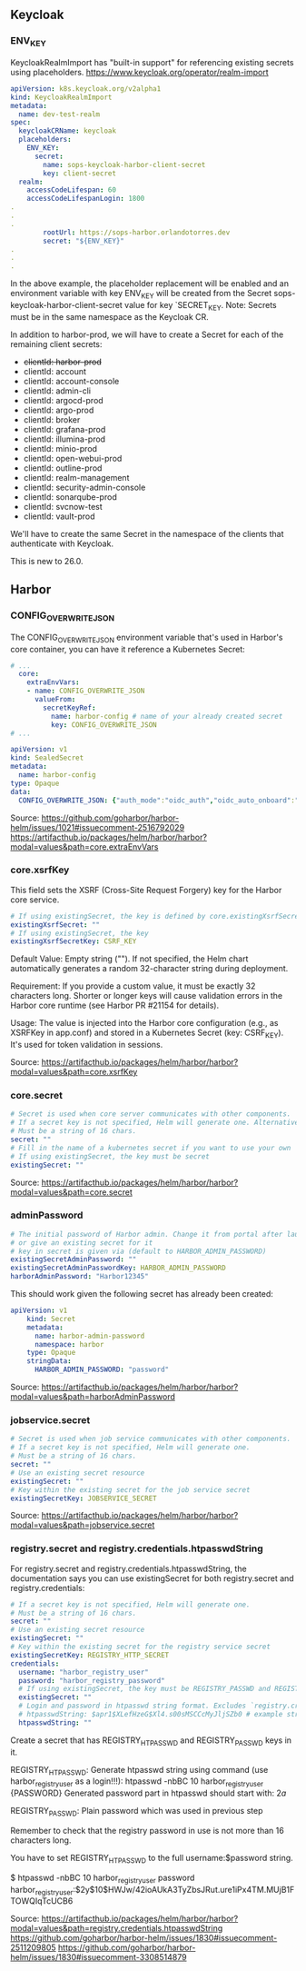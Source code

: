 ** Keycloak
*** ENV_KEY

KeycloakRealmImport has "built-in support" for referencing existing
secrets using placeholders.
https://www.keycloak.org/operator/realm-import

#+begin_src yaml
apiVersion: k8s.keycloak.org/v2alpha1
kind: KeycloakRealmImport
metadata:
  name: dev-test-realm
spec:
  keycloakCRName: keycloak
  placeholders:
    ENV_KEY:
      secret:
        name: sops-keycloak-harbor-client-secret
        key: client-secret
  realm:
    accessCodeLifespan: 60
    accessCodeLifespanLogin: 1800
.
.
.
        rootUrl: https://sops-harbor.orlandotorres.dev
        secret: "${ENV_KEY}"
.
.
.
#+end_src

In the above example, the placeholder replacement will be enabled and
an environment variable with key ENV_KEY will be created from the
Secret sops-keycloak-harbor-client-secret value for key
`SECRET_KEY. Note: Secrets must be in the same namespace as the
Keycloak CR.

In addition to harbor-prod, we will have to create a Secret for each
of the remaining client secrets:
- +clientId: harbor-prod+
- clientId: account
- clientId: account-console
- clientId: admin-cli
- clientId: argocd-prod
- clientId: argo-prod
- clientId: broker
- clientId: grafana-prod
- clientId: illumina-prod
- clientId: minio-prod
- clientId: open-webui-prod
- clientId: outline-prod
- clientId: realm-management
- clientId: security-admin-console
- clientId: sonarqube-prod
- clientId: svcnow-test
- clientId: vault-prod

We'll have to create the same Secret in the namespace of the clients
that authenticate with Keycloak.

This is new to 26.0.

** Harbor
*** CONFIG_OVERWRITE_JSON

The CONFIG_OVERWRITE_JSON environment variable that's used in Harbor's
core container, you can have it reference a Kubernetes Secret:

#+begin_src yaml
# ...
  core:
    extraEnvVars:
    - name: CONFIG_OVERWRITE_JSON
      valueFrom:
        secretKeyRef:
          name: harbor-config # name of your already created secret
          key: CONFIG_OVERWRITE_JSON
# ...

apiVersion: v1
kind: SealedSecret
metadata:
  name: harbor-config
type: Opaque
data:
  CONFIG_OVERWRITE_JSON: {"auth_mode":"oidc_auth","oidc_auto_onboard":"true","oidc_endpoint":"https://example.com/oidc/$
#+end_src

Source:
https://github.com/goharbor/harbor-helm/issues/1021#issuecomment-2516792029
https://artifacthub.io/packages/helm/harbor/harbor?modal=values&path=core.extraEnvVars

*** core.xsrfKey

This field sets the XSRF (Cross-Site Request Forgery) key for the
Harbor core service.

#+begin_src yaml
# If using existingSecret, the key is defined by core.existingXsrfSecretKey
existingXsrfSecret: ""
# If using existingSecret, the key
existingXsrfSecretKey: CSRF_KEY
#+end_src

Default Value: Empty string (""). If not specified, the Helm chart
automatically generates a random 32-character string during
deployment.

Requirement: If you provide a custom value, it must be exactly 32
characters long. Shorter or longer keys will cause validation errors
in the Harbor core runtime (see Harbor PR #21154 for details).

Usage: The value is injected into the Harbor core configuration (e.g.,
as XSRFKey in app.conf) and stored in a Kubernetes Secret (key:
CSRF_KEY). It's used for token validation in sessions.

Source:
https://artifacthub.io/packages/helm/harbor/harbor?modal=values&path=core.xsrfKey

*** core.secret

#+begin_src yaml
  # Secret is used when core server communicates with other components.
  # If a secret key is not specified, Helm will generate one. Alternatively set existingSecret to use an existing secre$
  # Must be a string of 16 chars.
  secret: ""
  # Fill in the name of a kubernetes secret if you want to use your own
  # If using existingSecret, the key must be secret
  existingSecret: ""
#+end_src

Source:
https://artifacthub.io/packages/helm/harbor/harbor?modal=values&path=core.secret

*** adminPassword

#+begin_src yaml
# The initial password of Harbor admin. Change it from portal after launching Harbor
# or give an existing secret for it
# key in secret is given via (default to HARBOR_ADMIN_PASSWORD)
existingSecretAdminPassword: ""
existingSecretAdminPasswordKey: HARBOR_ADMIN_PASSWORD
harborAdminPassword: "Harbor12345"
#+end_src

This should work given the following secret has already been created:

#+begin_src yaml
apiVersion: v1
    kind: Secret
    metadata:
      name: harbor-admin-password
      namespace: harbor
    type: Opaque
    stringData:
      HARBOR_ADMIN_PASSWORD: "password"
#+end_src

Source:
https://artifacthub.io/packages/helm/harbor/harbor?modal=values&path=harborAdminPassword

*** jobservice.secret

#+begin_src yaml
  # Secret is used when job service communicates with other components.
  # If a secret key is not specified, Helm will generate one.
  # Must be a string of 16 chars.
  secret: ""
  # Use an existing secret resource
  existingSecret: ""
  # Key within the existing secret for the job service secret
  existingSecretKey: JOBSERVICE_SECRET
#+end_src

Source:
https://artifacthub.io/packages/helm/harbor/harbor?modal=values&path=jobservice.secret

*** registry.secret and registry.credentials.htpasswdString

For registry.secret and registry.credentials.htpasswdString, the
documentation says you can use existingSecret for both registry.secret
and registry.credentials:

#+begin_src yaml
  # If a secret key is not specified, Helm will generate one.
  # Must be a string of 16 chars.
  secret: ""
  # Use an existing secret resource
  existingSecret: ""
  # Key within the existing secret for the registry service secret
  existingSecretKey: REGISTRY_HTTP_SECRET
  credentials:
    username: "harbor_registry_user"
    password: "harbor_registry_password"
    # If using existingSecret, the key must be REGISTRY_PASSWD and REGISTRY_HTPASSWD
    existingSecret: ""
    # Login and password in htpasswd string format. Excludes `registry.credentials.username`  and `registry.credentials.password`. May come $
    # htpasswdString: $apr1$XLefHzeG$Xl4.s00sMSCCcMyJljSZb0 # example string
    htpasswdString: ""
#+end_src

Create a secret that has REGISTRY_HTPASSWD and REGISTRY_PASSWD keys in it.

REGISTRY_HTPASSWD: Generate htpasswd string using command (use
harbor_registry_user as a login!!!): htpasswd -nbBC 10
harbor_registry_user {PASSWORD} Generated password part in htpasswd
should start with: $2a$

REGISTRY_PASSWD: Plain password which was used in previous step

Remember to check that the registry password in use is not more than 16 characters long.

You have to set REGISTRY_HTPASSWD to the full username:$password string.

# Create the password:
$ htpasswd -nbBC 10 harbor_registry_user password
harbor_registry_user:$2y$10$HWJw/42ioAUkA3TyZbsJRut.ure1iPx4TM.MUjB1FTOWQIqTcUCB6

Source:
https://artifacthub.io/packages/helm/harbor/harbor?modal=values&path=registry.credentials.htpasswdString
https://github.com/goharbor/harbor-helm/issues/1830#issuecomment-2511209805
https://github.com/goharbor/harbor-helm/issues/1830#issuecomment-3308514879